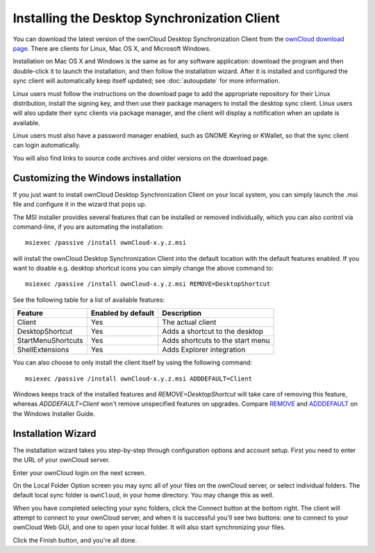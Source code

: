 =============================================
Installing the Desktop Synchronization Client
=============================================

You can download the  latest version of the ownCloud Desktop Synchronization 
Client from the `ownCloud download page 
<https://owncloud.org/install/#desktop>`_. 
There are clients for Linux, Mac OS X, and Microsoft Windows.

Installation on Mac OS X and Windows is the same as for any software 
application: download the program and then double-click it to launch the 
installation, and then follow the installation wizard. After it is installed and 
configured the sync client will automatically keep itself updated; see 
:doc:`autoupdate` for more information.

Linux users must follow the instructions on the download page to add the 
appropriate repository for their Linux distribution, install the signing key, 
and then use their package managers to install the desktop sync client. Linux 
users will also update their sync clients via package manager, and the client 
will display a notification when an update is available. 

Linux users must also have a password manager enabled, such as GNOME Keyring or
KWallet, so that the sync client can login automatically.

You will also find links to source code archives and older versions on the 
download page.

Customizing the Windows installation
----------------------------------

If you just want to install ownCloud Desktop Synchronization Client on your local
system, you can simply launch the .msi file and configure it in the wizard
that pops up.

The MSI installer provides several features that can be installed or removed
individually, which you can also control via command-line, if you are automating
the installation::

   msiexec /passive /install ownCloud-x.y.z.msi

will install the ownCloud Desktop Synchronization Client into the default location
with the default features enabled. If you want to disable e.g. desktop shortcut
icons you can simply change the above command to::

   msiexec /passive /install ownCloud-x.y.z.msi REMOVE=DesktopShortcut

See the following table for a list of available features:

+--------------------+--------------------+----------------------------------+
| Feature            | Enabled by default | Description                      |
+====================+====================+==================================+
| Client             | Yes                | The actual client                |
+--------------------+--------------------+----------------------------------+
| DesktopShortcut    | Yes                | Adds a shortcut to the desktop   |
+--------------------+--------------------+----------------------------------+
| StartMenuShortcuts | Yes                | Adds shortcuts to the start menu |
+--------------------+--------------------+----------------------------------+
| ShellExtensions    | Yes                | Adds Explorer integration        |
+--------------------+--------------------+----------------------------------+

You can also choose to only install the client itself by using the following command::

  msiexec /passive /install ownCloud-x.y.z.msi ADDDEFAULT=Client

Windows keeps track of the installed features and `REMOVE=DesktopShortcut` will take
care of removing this feature, whereas `ADDDEFAULT=Client` won't remove unspecified
features on upgrades.
Compare `REMOVE <https://msdn.microsoft.com/en-us/library/windows/desktop/aa371194(v=vs.85).aspx>`_
and `ADDDEFAULT <https://msdn.microsoft.com/en-us/library/windows/desktop/aa367518(v=vs.85).aspx>`_
on the Windows Installer Guide.


Installation Wizard
-------------------

The installation wizard takes you step-by-step through configuration options and 
account setup. First you need to enter the URL of your ownCloud server.

.. image:: images/client-1.png
   :alt: form for entering ownCloud server URL
   
Enter your ownCloud login on the next screen.

.. image:: images/client-2.png
   :alt: form for entering your ownCloud login

On the Local Folder Option screen you may sync 
all of your files on the ownCloud server, or select individual folders. The 
default local sync folder is ``ownCloud``, in your home directory. You may 
change this as well.

.. image:: images/client-3.png
   :alt: Select which remote folders to sync, and which local folder to store 
    them in.
   
When you have completed selecting your sync folders, click the Connect button 
at the bottom right. The client will attempt to connect to your ownCloud 
server, and when it is successful you'll see two buttons: one to connect to 
your ownCloud Web GUI, and one to open your local folder. It will also start 
synchronizing your files.

.. image:: images/client-4.png
   :alt: A successful server connection, showing a button to connect to your 
    Web GUI, and one to open your local ownCloud folder

Click the Finish button, and you're all done. 
